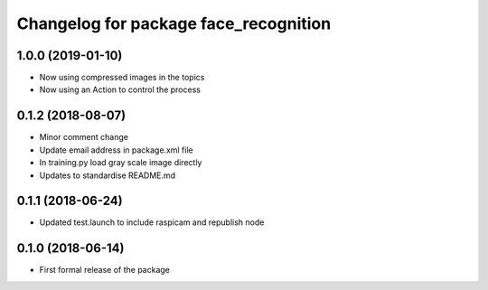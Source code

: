 ^^^^^^^^^^^^^^^^^^^^^^^^^^^^^^
Changelog for package face_recognition
^^^^^^^^^^^^^^^^^^^^^^^^^^^^^^

1.0.0 (2019-01-10)
------------------
* Now using compressed images in the topics
* Now using an Action to control the process

0.1.2 (2018-08-07)
------------------
* Minor comment change
* Update email address in package.xml file
* In training.py load gray scale image directly
* Updates to standardise README.md

0.1.1 (2018-06-24)
------------------
* Updated test.launch to include raspicam and republish node

0.1.0 (2018-06-14)
------------------
* First formal release of the package
